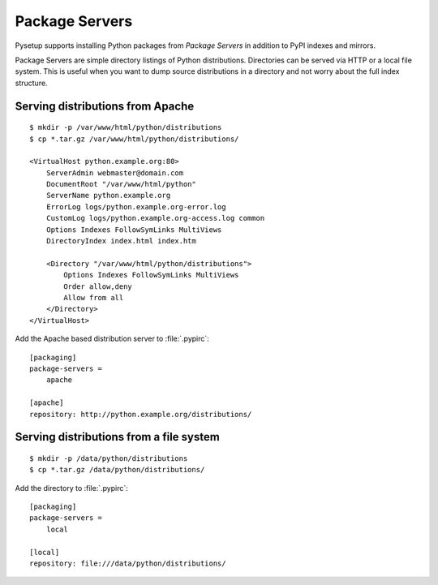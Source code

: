 .. _packaging-pysetup-servers:

===============
Package Servers
===============

Pysetup supports installing Python packages from *Package Servers* in addition
to PyPI indexes and mirrors.

Package Servers are simple directory listings of Python distributions. Directories
can be served via HTTP or a local file system. This is useful when you want to 
dump source distributions in a directory and not worry about the full index structure.

Serving distributions from Apache
---------------------------------
::

   $ mkdir -p /var/www/html/python/distributions
   $ cp *.tar.gz /var/www/html/python/distributions/

   <VirtualHost python.example.org:80>
       ServerAdmin webmaster@domain.com
       DocumentRoot "/var/www/html/python"
       ServerName python.example.org
       ErrorLog logs/python.example.org-error.log
       CustomLog logs/python.example.org-access.log common
       Options Indexes FollowSymLinks MultiViews
       DirectoryIndex index.html index.htm

       <Directory "/var/www/html/python/distributions">
           Options Indexes FollowSymLinks MultiViews
           Order allow,deny
           Allow from all
       </Directory>
   </VirtualHost>

Add the Apache based distribution server to :file:`.pypirc`::

   [packaging]
   package-servers =
       apache

   [apache]
   repository: http://python.example.org/distributions/


Serving distributions from a file system
----------------------------------------
::

   $ mkdir -p /data/python/distributions
   $ cp *.tar.gz /data/python/distributions/

Add the directory to :file:`.pypirc`::

   [packaging]
   package-servers =
       local

   [local]
   repository: file:///data/python/distributions/

